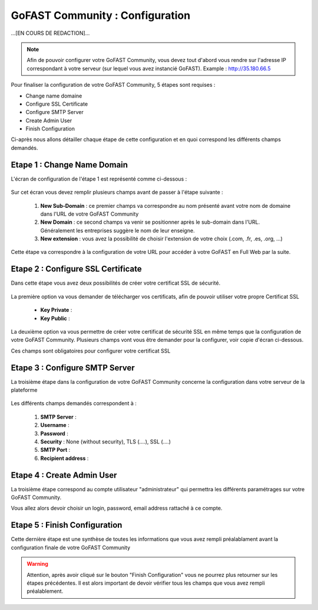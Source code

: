 ================================
GoFAST Community : Configuration
================================

...[EN COURS DE REDACTION]...


.. figure:: /media-guide/Logo-Community.png
   :alt: 

.. note:: Afin de pouvoir configurer votre GoFAST Community, vous devez tout d'abord vous rendre sur l'adresse IP correspondant à votre serveur (sur lequel vous avez instancié GoFAST). 
          Example : http://35.180.66.5

Pour finaliser la configuration de votre GoFAST Community, 5 étapes sont requises : 

* Change name domaine
* Configure SSL Certificate
* Configure SMTP Server
* Create Admin User
* Finish Configuration 

Ci-après nous allons détailler chaque étape de cette configuration et en quoi correspond les différents champs demandés. 


Etape 1 : Change Name Domain 
-------------------

L'écran de configuration de l'étape 1 est représenté comme ci-dessous : 

.. figure:: /media-guide/Change-Name-Domaine.png 

Sur cet écran vous devez remplir plusieurs champs avant de passer à l'étape suivante : 

   1. **New Sub-Domain** : ce premier champs va correspondre au nom présenté avant votre nom de domaine dans l'URL de votre GoFAST Community
   2. **New Domain** : ce second champs va venir se positionner après le sub-domain dans l'URL. Généralement les entreprises suggère le nom de leur enseigne. 
   3. **New extension** : vous avez la possibilité de choisir l'extension de votre choix (.com, .fr, .es, .org, ...) 

Cette étape va correspondre à la configuration de votre URL pour accéder à votre GoFAST en Full Web par la suite. 


Etape 2 : Configure SSL Certificate 
-----------------------------------

Dans cette étape vous avez deux possibilités de créer votre certificat SSL de sécurité.

.. figure:: /media-guide/Configure-SSL-1.png 
   :alt: 

La première option va vous demander de télécharger vos certificats, afin de pouvoir utiliser votre propre Certificat SSL

  - **Key Private** :
  - **Key Public** :

La deuxième option va vous permettre de créer votre certificat de sécurité SSL en même temps que la configuration de votre GoFAST Community. 
Plusieurs champs vont vous être demander pour la configurer, voir copie d'écran ci-dessous.

Ces champs sont obligatoires pour configurer votre certificat SSL

.. figure:: /media-guide/Configure-SSL-1-modified.png 
   :alt:
   
.. figure:: /media-guide/Configure-SSL-Certificate-2.png
   :alt: 
      
   1. **Country**
   2. **State or Province**
   3. **City**
   4. **Company** 
   5. **Organization unit** : Correspond à votre département 
   6. **Web site name**
   7. **E-mail address** 



Etape 3 : Configure SMTP Server 
-------------------------------

La troisième étape dans la configuration de votre GoFAST Community concerne la configuration dans votre serveur de la plateforme 

.. figure:: /media-guide/Configure-SMTP-1.png
   :alt:
   
.. figure:: /media-guide/Configure-SMTP-2.png
   :alt: 
   
Les différents champs demandés correspondent à : 

   1. **SMTP Server** :  
   2. **Username** : 
   3. **Password** : 
   4. **Security** : None (without security), TLS (....), SSL (....)
   5. **SMTP Port** : 
   6. **Recipient address** : 


Etape 4 : Create Admin User
---------------------------

La troisième étape correspond au compte utilisateur "administrateur" qui permettra les différents paramétrages sur votre GoFAST Community. 

Vous allez alors devoir choisir un login, password, email address rattaché à ce compte. 

.. figure:: /media-guide/Create-Admin-User-1.png
   :alt:
   
.. figure:: /media-guide/Create-Admin-User-2.png
   :alt:



Etape 5 : Finish Configuration 
------------------------------

Cette dernière étape est une synthèse de toutes les informations que vous avez rempli préalablament avant la configuration finale de votre GoFAST Community 

.. WARNING :: 
   Attention, après avoir cliqué sur le bouton "Finish Configuration" vous ne pourrez plus retourner sur les étapes précédentes. Il est alors important de devoir vérifier tous les champs que vous avez rempli préalablement. 

.. figure:: /media-guide/Finish-Configuration-Community.png
   :alt: 
   


   
